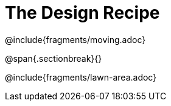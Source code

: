= The Design Recipe

++++
<style>
.recipe_word_problem {margin: 1ex 0ex; }
</style>
++++

@include{fragments/moving.adoc}

@span{.sectionbreak}{}

@include{fragments/lawn-area.adoc} 
